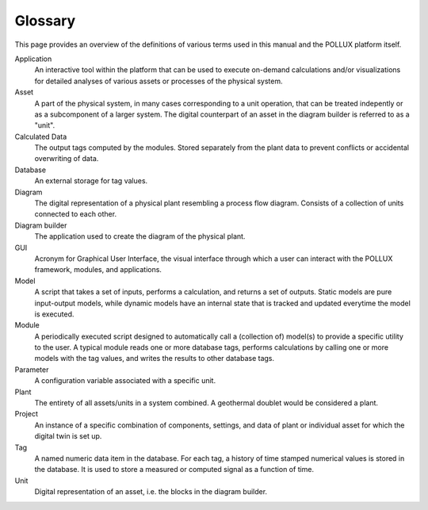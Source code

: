 .. _pollux-glossary:

Glossary
===========================

This page provides an overview of the definitions of various terms used in this manual and the POLLUX platform itself.


Application
    An interactive tool within the platform that can be used to execute on-demand calculations and/or visualizations for detailed analyses of various assets or processes of the physical system. 


Asset
    A part of the physical system, in many cases corresponding to a unit operation, that can be treated indepently or as a subcomponent of a larger system. The digital counterpart of an asset in the diagram builder is referred to as a "unit". 


Calculated Data
    The output tags computed by the modules. Stored separately from the plant data to prevent conflicts or accidental overwriting of data.


Database
    An external storage for tag values.


Diagram
    The digital representation of a physical plant resembling a process flow diagram. Consists of a collection of units connected to each other.


Diagram builder
    The application used to create the diagram of the physical plant. 


GUI
    Acronym for Graphical User Interface, the visual interface through which a user can interact with the POLLUX framework, modules, and applications.


Model
    A script that takes a set of inputs, performs a calculation, and returns a set of outputs. Static models are pure input-output models, while dynamic models have an internal state that is tracked and updated everytime the model is executed.


Module
    A periodically executed script designed to automatically call a (collection of) model(s) to provide a specific utility to the user. A typical module reads one or more database tags, performs calculations by calling one or more models with the tag values, and writes the results to other database tags.


Parameter
    A configuration variable associated with a specific unit.


Plant
    The entirety of all assets/units in a system combined. A geothermal doublet would be considered a plant.


Project
    An instance of a specific combination of components, settings, and data of plant or individual asset for which the digital twin is set up.


Tag
    A named numeric data item in the database. For each tag, a history of time stamped numerical values is stored in the database. It is used to store a measured or computed signal as a function of time.


Unit
    Digital representation of an asset, i.e. the blocks in the diagram builder.